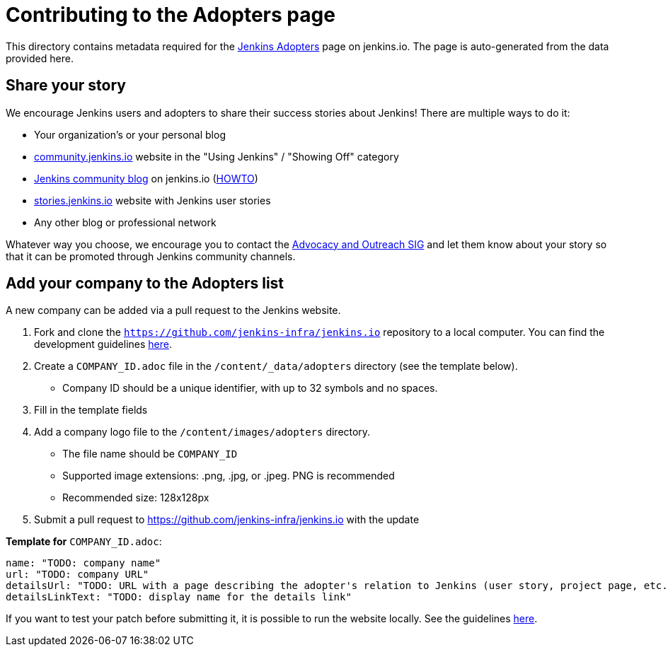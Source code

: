 = Contributing to the Adopters page

This directory contains metadata required for the xref:project:adopters:index.adoc[Jenkins Adopters] page on jenkins.io.
The page is auto-generated from the data provided here.

[#share-your-story]
== Share your story

We encourage Jenkins users and adopters to share their success stories about Jenkins!
There are multiple ways to do it:

* Your organization's or your personal blog
* link:https://community.jenkins.io/c/using-jenkins/showing-off/9[community.jenkins.io] website in the "Using Jenkins" / "Showing Off" category
* link:https://www.jenkins.io/blog[Jenkins community blog] on jenkins.io
  (link:https://github.com/jenkins-infra/jenkins.io/blob/master/CONTRIBUTING.adoc#adding-a-blog-post[HOWTO])
* link:https://stories.jenkins.io/[stories.jenkins.io] website with Jenkins user stories
* Any other blog or professional network

Whatever way you choose, we encourage you to contact the xref:sigs:advocacy-and-outreach:index.adoc[Advocacy and Outreach SIG] and
let them know about your story so that it can be promoted through Jenkins community channels.

[#add-your-org]
== Add your company to the Adopters list

A new company can be added via a pull request to the Jenkins website.

1. Fork and clone the `https://github.com/jenkins-infra/jenkins.io` repository to a local computer.
  You can find the development guidelines link:https://github.com/jenkins-infra/jenkins.io/blob/master/CONTRIBUTING.adoc[here].
2. Create a `COMPANY_ID.adoc` file in the `/content/_data/adopters` directory (see the template below).
** Company ID should be a unique identifier, with up to 32 symbols and no spaces.
3. Fill in the template fields
4. Add a company logo file to the `/content/images/adopters` directory.
** The file name should be `COMPANY_ID`
** Supported image extensions: .png, .jpg, or .jpeg. PNG is recommended
** Recommended size: 128x128px
5. Submit a pull request to https://github.com/jenkins-infra/jenkins.io with the update

**Template for** `COMPANY_ID.adoc`:

[source]
----
name: "TODO: company name"
url: "TODO: company URL"
detailsUrl: "TODO: URL with a page describing the adopter's relation to Jenkins (user story, project page, etc.)"
detailsLinkText: "TODO: display name for the details link"
----



If you want to test your patch before submitting it, it is possible to run the website locally.
See the guidelines link:https://github.com/jenkins-infra/jenkins.io/blob/master/CONTRIBUTING.adoc#building[here].
